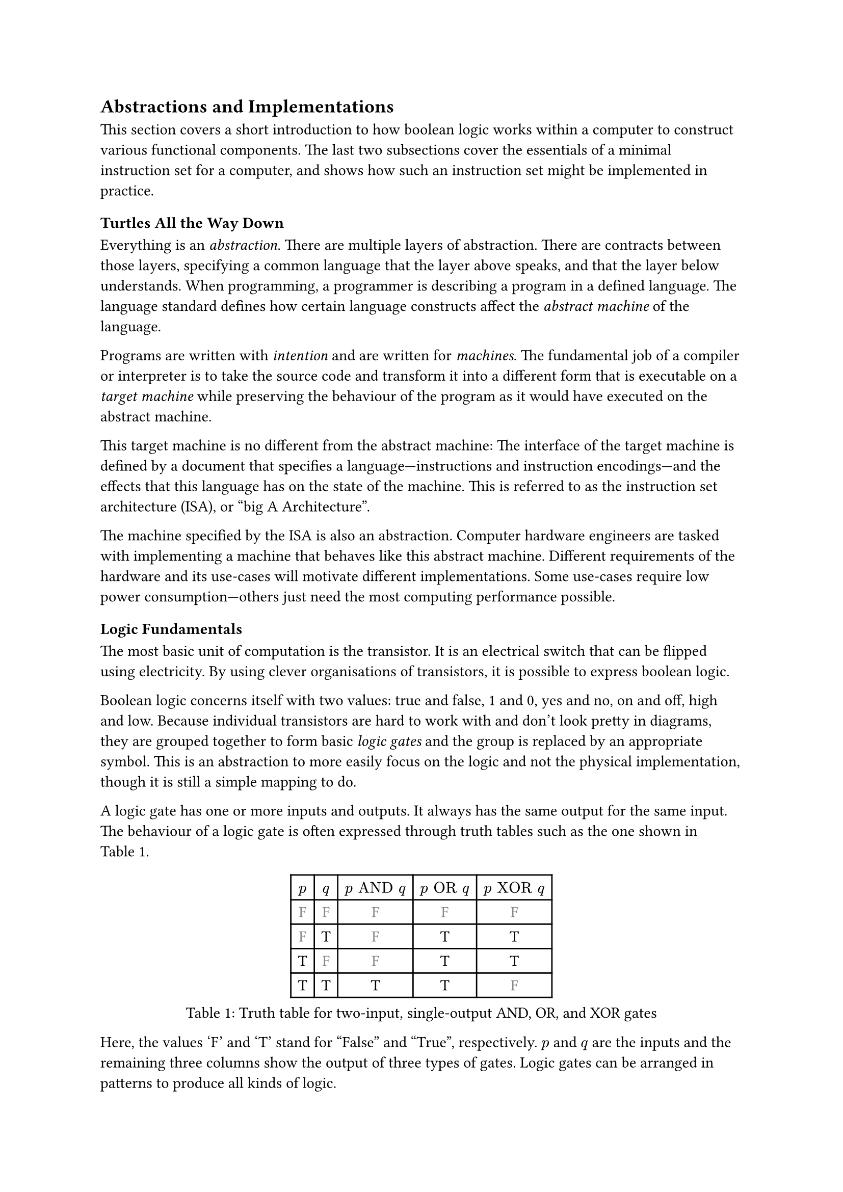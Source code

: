 == Abstractions and Implementations

This section covers a short introduction to how boolean logic works within a computer to construct various functional components.
The last two subsections cover the essentials of a minimal instruction set for a computer, and shows how such an instruction set might be implemented in practice.

=== Turtles All the Way Down

Everything is an _abstraction_.
There are multiple layers of abstraction.
There are contracts between those layers, specifying a common language that the layer above speaks, and that the layer below understands.
When programming, a programmer is describing a program in a defined language.
The language standard defines how certain language constructs affect the _abstract machine_ of the language.

Programs are written with _intention_ and are written for _machines_.
The fundamental job of a compiler or interpreter is to take the source code and transform it into a different form that is executable on a _target machine_ while preserving the behaviour of the program as it would have executed on the abstract machine.

This target machine is no different from the abstract machine:
The interface of the target machine is defined by a document that specifies a language---instructions and instruction encodings---and the effects that this language has on the state of the machine.
This is referred to as the instruction set architecture (ISA), or "big A Architecture".

The machine specified by the ISA is also an abstraction.
Computer hardware engineers are tasked with implementing a machine that behaves like this abstract machine.
Different requirements of the hardware and its use-cases will motivate different implementations.
Some use-cases require low power consumption---others just need the most computing performance possible.

=== Logic Fundamentals

The most basic unit of computation is the transistor.
It is an electrical switch that can be flipped using electricity.
By using clever organisations of transistors, it is possible to express boolean logic.

Boolean logic concerns itself with two values: true and false, 1 and 0, yes and no, on and off, high and low.
Because individual transistors are hard to work with and don't look pretty in diagrams, they are grouped together to form basic _logic gates_ and the group is replaced by an appropriate symbol.
This is an abstraction to more easily focus on the logic and not the physical implementation, though it is still a simple mapping to do.

A logic gate has one or more inputs and outputs.
It always has the same output for the same input.
The behaviour of a logic gate is often expressed through truth tables such as the one shown in @tab:truth-tables.

#figure(caption: "Truth table for two-input, single-output AND, OR, and XOR gates", {
show "F": set text(fill: gray.darken(20%))
table(
  columns: (auto, ) * 5,
  [$p$], [$q$], [$p "AND" q$], [$p "OR" q$], [$p "XOR" q$],
  [ F ], [ F ], [         F ], [        F ], [         F ],
  [ F ], [ T ], [         F ], [        T ], [         T ],
  [ T ], [ F ], [         F ], [        T ], [         T ],
  [ T ], [ T ], [         T ], [        T ], [         F ],
)})<tab:truth-tables>

Here, the values 'F' and 'T' stand for "False" and "True", respectively.
$p$ and $q$ are the inputs and the remaining three columns show the output of three types of gates.
Logic gates can be arranged in patterns to produce all kinds of logic.

==== Selecting From Several Sources

A multiplexer, or "mux" for short, is a very fundamental kind of gate.
It has at least three inputs: $p$, $q$, and $s$, and an output $o$.
The truth table for a mux is shown in @tab:mux-truth-table.

#figure(caption: "Truth table for a two-input multiplexer", {
show "F": set text(fill: gray.darken(20%))
table(
  columns: (auto, ) * 4,
  [$p$], [$q$], [$s$], [$o$],
  [ F ], [ F ], [ F ], [ F ],
  [ F ], [ T ], [ F ], [ F ],
  [ T ], [ F ], [ F ], [ T ],
  [ T ], [ T ], [ F ], [ T ],
  [ F ], [ F ], [ T ], [ F ],
  [ F ], [ T ], [ T ], [ T ],
  [ T ], [ F ], [ T ], [ F ],
  [ T ], [ T ], [ T ], [ T ],
)})<tab:mux-truth-table>

The basic operation of a mux is that $s = "F" ==> o = p$, and $s = T ==> o = q$.
A mux can, as an example, be implemented as $(p "AND" ("NOT" s)) "OR" (q "AND" s)$.
The unary $"NOT"$-gate simply inverts its input.

==== Representing Numbers

"True" and "False" can be used to represent the ones and zeroes of a binary number.
It is simple to create a logic circuit that performs, for example, long-addition on these numbers.
The most basic version is called a _half-adder_ which takes two input bits $a$ and $b$ and sums them up.
It has two outputs: sum $s = a "XOR" b$, and carry $c = a "AND" b$.

A full-adder is like a half-adder, but it also accounts for a third input bit: carry-in.
An adder is constructed by chaining full-adders, connecting the carry output of one full-adder into the carry-in of the next.

==== Storing Information

Logic is cool, but computers also require _state_---as in "state of being".
When arranging logic gates, most would say it is a good idea to ensure the resulting network of gates is a directed acyclic graph (DAG).
That is to say: the input of any one gate cannot depend on its own output, directly or transitively; there is no path from the output of the gate back to the input.
This is called a _combinational loop_ and most tools prevent making them.

An exception is made for the _register_ cell which is constructed by using logic gates that connect back to themselves with positive feedback.
A register cell stores a value that can be read back out.
It will usually have three inputs: data $d$, write $w$, and enable $e$.
The operation of the register cell can be described thus:
When write $w$ and enable $e$ are both true, the data $d$ is stored in the cell.

@fig:register-cell-diagram shows a basic register cell as described.
Notice how the output of each of the rightmost NOT-gates feed back into each other's inputs.
Because of this feedback, when one output is "True", the other must be "False".

#figure(
  ```asciidraw
           ┌───┐
          ╭┤NOT├┬───┐
          │└───┘│AND├┬──┐ ┌───┐
          │  ╭──┴───┘│OR├─┤NOT├┬──── o
          │  │     ╭─┴──┘ └───┘│
          │  │   ╭─│───────────╯
          │  │   │ ╰───────────╮
          │  │   ╰───┬──┐ ┌───┐│
  d ──────┴──│──┬───┐│OR├─┤NOT├┴──── o'
  w ───┬───┐ │  │AND├┴──┘ └───┘
       │AND├─┴──┴───┘
  e ───┴───┘
  ```,
  caption: [A register cell using logic gates],
  kind: image,
)<fig:register-cell-diagram>

With registers in place, _time_ is introduced as a factor.
The output is no longer purely a function of the current input, but can depend on system state.
For example: the operation of a register cell is shown in @fig:register-cell-waveform.
This kind of diagram is called a _waveform_.

#figure(
  ```asciidraw
     ╭─╮ ╭─╮ ╭─╮ ╭─╮ 
  e ─╯ ╰─╯ ╰─╯ ╰─╯ ╰─
     ╭─╮         ╭─╮ 
  w ─╯ ╰─────────╯ ╰─
    ───────╮         
  d        ╰─────────
     ╭───────────╮   
  o ─╯           ╰───
  ```, 
  caption: [How the output $o$ changes over time with the three inputs for a register cell], 
  kind: image
)<fig:register-cell-waveform>

==== Register-Transfer Level

Registers and logic are the basic building blocks of the _register-transfer level_ (RTL).
This is an abstraction level where circuits are modeled as flows of data between registers.

A _clock_ signal that toggles between on and off at a steady rate can be attached to the enable input $e$ of all registers in the circuit to ensure a common time for when values change.
The space between two _rising edges_ (where the signal goes from low to high), is called a _clock cycle_.
When drawing diagrams, the clock signal is usually left out for brevity.

==== Three-Valued Logic

What happens when the register cell in @fig:register-cell-diagram goes from an unpowered state, to a powered one, assuming that the inputs $d$, $w$, and $e$ are all "False"?
If the inputs to the NOT-gates also starts out as "False", both will turn on their output, in turn turning off the other output.
This is a _race condition_, and it leads to less predictable outcomes.
It is unreliable to assume a given value when power is first supplied.

This could be solved by adding reset logic to every register.
It is sometimes useful, however, to simply treat the value as an unknown.
Introducing a "Maybe" value gives rise to a three-valued logic.
As an example, the truth table in @tab:truth-tables-3vl shows the operation of the AND and OR gates with this three-valued logic.

#figure(
  caption: [Truth-table for OR and AND with three-valued logic],
  {
    show "F": set text(fill: gray.darken(20%))
    show "M": set text(fill: gray.darken(60%))
    table(columns: (auto, ) * 4,
      $p$, $q$, $p "AND" q$, $p "OR" q$,
      [F], [F], [        F], [       F],
      [F], [M], [        F], [       M],
      [F], [T], [        F], [       T],
      [M], [F], [        F], [       M],
      [M], [M], [        M], [       M],
      [M], [T], [        M], [       T],
      [T], [F], [        F], [       T],
      [T], [M], [        M], [       T],
      [T], [T], [        T], [       T],
    )
  }
)<tab:truth-tables-3vl>

Three-valued logic is not some sort of standard.
Different systems of logic can define different values with different operators entirely.
However, for the purposes of indeterminate binary logic, this type of three-valued logic is quite suitable.
Notice that in @tab:truth-tables-3vl, changing an incoming 'M' to a 'T' or 'F' will not make an outgoing 'T' or 'F' change.

#block(breakable: false)[
=== Components of an Instruction Set Architecture

An ISA defines an abstract computer, the instructions it executes, and what the effects of those instructions are.
In this section, we cover the most basic components of such a specification.
Most ISA documents will specify all of these concepts.
]

==== Memory Space

The memory space is most often defined as an array of bytes (groups of eight bits).
Values can be read from memory at an _address_ which is an index into this large array.
Certain areas of this memory may be used for storing things like instructions and data, others can be mapped to inputs and outputs of various devices.

==== Program Counter

The _program counter_ (PC) holds the memory address of the next instruction to be executed.

==== Register File

Most ISAs say that the machine should have a set of registers, often called the _register file_.
This is storage that instructions will have fast and direct access to.
The ISA defines how many registers there should be and how large they are.
Each register in the file is assigned a number and instructions can refer to the particular register by its number.

==== Arithmetic and Logic Instructions

These instructions perform arithmetic and logic.
They read values from the register file, perform some computation with the values, and write the result to a destination in the register file.

==== Memory Instructions

Memory instructions load from or store to memory.
A load instruction has a destination register that it loads into, and a source register where the address comes from.
A store instruction has a source register where the address comes from, and another source register where the data comes from.

==== Branch and Jump Instructions

Branch instructions take two source registers and compare them.
If the result of the comparison fulfills some condition, the program counter is updated with some new value.
The new value can come from a register, but often it will be constructed by adding the current program counter to a value encoded in the instruction, called an _immediate_.
Most instruction types can have immediate values.

Jump instructions are like branch instructions, except there are no registers to compare and the condition is always true.
Jump instructions come in several variants, but _jump-and-link_ (JAL) is a common one.
Jump-and-link writes the current value of the program counter to a destination register and jumps to the specified location.
This is useful for function calls and returns.

=== A Basic Implementation

@fig:basic-computer shows a very basic implementation of a compute-capable architecture.
Components with double borders are registers (storage), while those with a single border perform logic.

#figure(
  ```asciidraw
  ┏ ━ ━ ━ ━ ━ ━ ━ ━ ━ ━   ╔════╗         ╔════════╗
                       ┃  ║ADDR◀─────┐◁──▶  REG   ║
  ┃                       ╚═╤══╝     │   ╚════════╝
                       ┃  ╔═▼════╗   ├─────┬────┐  
  ┃        CTRL           ║ MEM  ◀──▷│   ╔═▼═╗╔═▼═╗
                       ┃  ╚══════╝   │   ║OP1║║OP2║
  ┃                    ◀────────────▷│   ╚═╤═╝╚═╤═╝
                       ┃  ╔══════╗   │   ┌─▼────▼─┐
  ┃                       ║  PC  ◀──▷│◁──┤  ALU   │
   ━ ━ ━ ━ ━ ━ ━ ━ ━ ━ ┛  ╚══════╝       └────────┘
  ```,
  caption: [A basic computer with a shared bus],
  kind: image,
)<fig:basic-computer>

The components are as follows:
- The shared bus, which is the line that runs vertically between the components,
- `ADDR`, the memory address to read or write from in the memory:
- `MEM`, the actual memory of the processor,
- `REG`, the register file,
- `OP1` and `OP2`, the source operands of the
- `ALU`, the _arithmetic-logic unit_, and
- `PC`, the program counter.
- Finally, there the control logic `CTRL`.

Not shown are the connections from `CTRL` to all of the other components control signals.

The solid arrowheads indicate that there is always a connection.
The unfilled arrowheads indicate that the connection is optional.
Because this architecture uses a shared bus, components must be able to not give an output to prevent interferring with the values on the bus.

==== Control Signals

- `ADDR`, `OP1`, and `OP2` all have input signals for write-enable.
- `MEM` has an input signal for write-enable and another for output-enable that controls whether `MEM` is outputting to the bus, in addition to the address coming from `ADDR`.
- `REG` also has input signals for write-enable and output-enable, but also has an input signal for register-select that selects which register is being read or written.
- `PC` only has write-enable and output-enable signals.
- `ALU` has a function-select signal that specifies what operation it should perform on the two values in `OP1` and `OP2` (add, subtract, compare...).
  It also has an output-enable.

==== Control Logic

Without going into too much detail, the control logic contains components that interpret encoded instructions and determine what and when control signals should be set to certain values to perform the instructions.
We will assume everything runs on a common clock.

The first thing the control logic should do is to read the next instruction from memory.
Cycle for cycle:
+ `PC` output-enable, `ADDR` write-enable.
+ `MEM` output-enable, `CTRL` stores the resulting value from the bus in some internal register.

If the instruction is an addition, the following should happen:
+ `REG` register-select set to first source register, `REG` output-enable, `OP1` write-enable.
+ `REG` register-select set to second source register, `REG` output-enable, `OP2` write-enable.
+ `ALU` function-select set to addition, `ALU` output-enable, `REG` register-select set to destination register, `REG` write-enable.

The `PC` then needs to be updated by incrementing the stored value:
+ `PC` output-enable, `OP1` write-enable.
+ `CTRL` puts increment value on bus, `OP2` write-enable.
+ `ALU` output-enable, `PC` write-enable.

And so it continues.
Notice that even a basic instruction like addition requires at least eight cycles.
There are some easy optimisations like adding a separate connection from `MEM` to `CTRL` and read the instruction address straight from the bus instead, or to add specialised hardware to increment `PC`.

=== Microarchitecture vs. Big A Architecture

The presented computer is an example of how any given ISA can be physically implemented.
It is not the only possible implementation.
Just like the language standard does not specify which machine instructions should be used to implement specific concepts, ISAs do not specify what circuits to use, or where transistors should be placed relative to each other.

Herein lies the distinction between the ISA and what is called _microarchitecture_.
For an ISA, the basic unit of a program is an instruction.
However, as we have shown, any instruction may require multiple steps like various output-enable's and write-enable's at different times.
This sequence of operations is referred to as _microcode_ and it is composed of _microoperations_ (uOPs, u resembling the Greek letter mu, the SI-prefix for micro-).

This under-specification of what an implementation must do has many advantages.
For computer hardware engineers, it gives a lot of freedom in choosing an appropriate microarchitecture for various use-cases.

